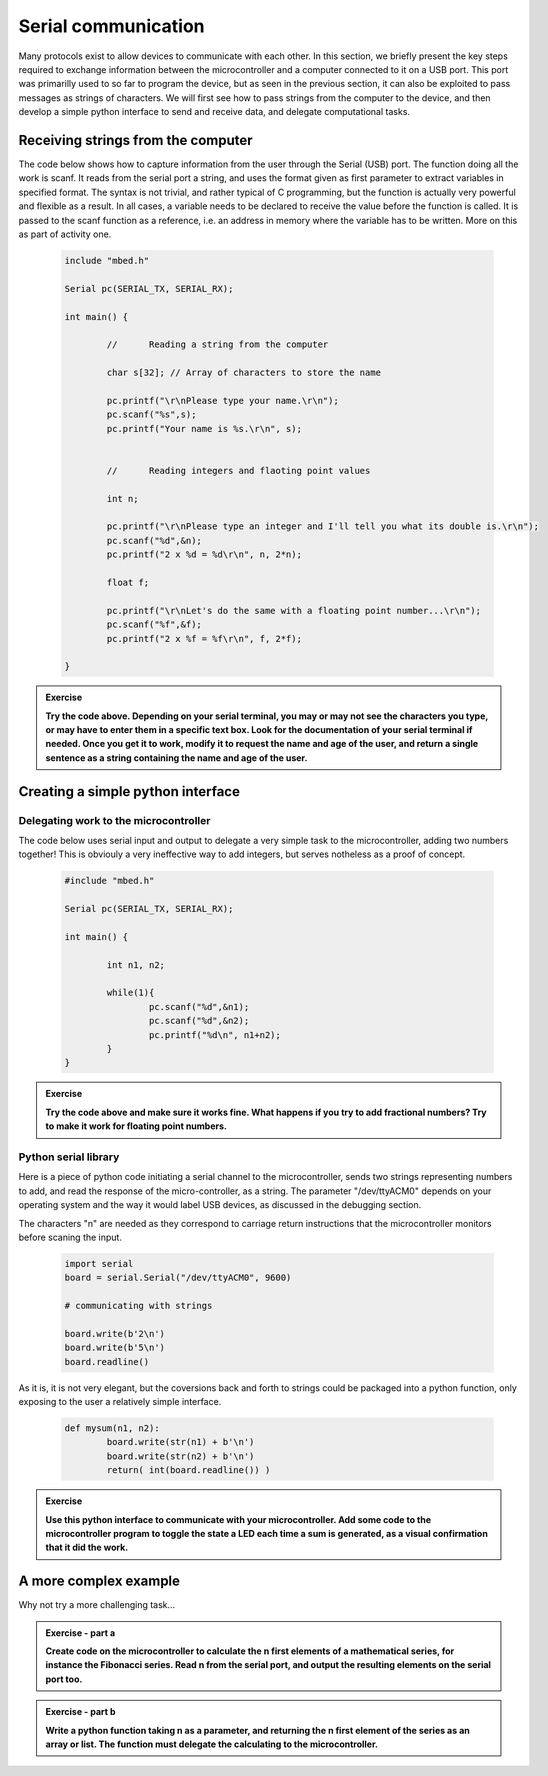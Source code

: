 Serial communication
====================



Many protocols exist to allow devices to communicate with each other. In this section, we briefly present the key steps required to exchange information between the microcontroller and a computer connected to it on a USB port. This port was primarilly used to so far to program the device, but as seen in the previous section, it can also be exploited to pass messages as strings of characters. We will first see how to pass strings from the computer to the device, and then develop a simple python interface to send and receive data, and delegate computational tasks.




Receiving strings from the computer
-----------------------------------

The code below shows how to capture information from the user through the Serial (USB) port. The function doing all the work is scanf. It reads from the serial port a string, and uses the format given as first parameter to extract variables in specified format. The syntax is not trivial, and rather typical of C programming, but the function is actually very powerful and flexible as a result. In all cases, a variable needs to be declared to receive the value before the function is called. It is passed to the scanf function as a reference, i.e. an address in memory where the variable has to be written. More on this as part of activity one. 


   .. code-block:: c

	include "mbed.h"

	Serial pc(SERIAL_TX, SERIAL_RX);

	int main() {

		//	Reading a string from the computer
		
		char s[32]; // Array of characters to store the name
		
		pc.printf("\r\nPlease type your name.\r\n");   
		pc.scanf("%s",s);
		pc.printf("Your name is %s.\r\n", s);


		//	Reading integers and flaoting point values

		int n;
		
		pc.printf("\r\nPlease type an integer and I'll tell you what its double is.\r\n"); 
		pc.scanf("%d",&n);
		pc.printf("2 x %d = %d\r\n", n, 2*n);
		
		float f;
		
		pc.printf("\r\nLet's do the same with a floating point number...\r\n");   
		pc.scanf("%f",&f);
		pc.printf("2 x %f = %f\r\n", f, 2*f);

	}





.. admonition:: Exercise

   **Try the code above. Depending on your serial terminal, you may or may not see the characters you type, or may have to enter them in a specific text box. Look for the documentation of your serial terminal if needed. Once you get it to work, modify it to request the name and age of the user, and return a single sentence as a string containing the name and age of the user.**




Creating a simple python interface
----------------------------------


Delegating work to the microcontroller
^^^^^^^^^^^^^^^^^^^^^^^^^^^^^^^^^^^^^^

The code below uses serial input and output to delegate a very simple task to the microcontroller, adding two numbers together! This is obviouly a very ineffective way to add integers, but serves notheless as a proof of concept.


   .. code-block:: c

	#include "mbed.h"

	Serial pc(SERIAL_TX, SERIAL_RX);

	int main() {

		int n1, n2; 
		
		while(1){     
			pc.scanf("%d",&n1);
			pc.scanf("%d",&n2);
			pc.printf("%d\n", n1+n2);
		}
	}


.. admonition:: Exercise

   **Try the code above and make sure it works fine. What happens if you try to add fractional numbers? Try to make it work for floating point numbers.**








Python serial library
^^^^^^^^^^^^^^^^^^^^^

Here is a piece of python code initiating a serial channel to the microcontroller, sends two strings representing numbers to add, and read the response of the micro-controller, as a string. The parameter "/dev/ttyACM0" depends on your operating system and the way it would label USB devices, as discussed in the debugging section.

The characters "\n" are needed as they correspond to carriage return instructions that the microcontroller monitors before scaning the input.

   .. code-block:: python

	import serial
	board = serial.Serial("/dev/ttyACM0", 9600)

	# communicating with strings

	board.write(b'2\n')
	board.write(b'5\n')
	board.readline()


As it is, it is not very elegant, but the coversions back and forth to strings could be packaged into a python function, only exposing to the user a relatively simple interface.

   .. code-block:: python


	def mysum(n1, n2):
		board.write(str(n1) + b'\n')
		board.write(str(n2) + b'\n')
		return( int(board.readline()) )







.. admonition:: Exercise

   **Use this python interface to communicate with your microcontroller. Add some code to the microcontroller program to toggle the state a LED each time a sum is generated, as a visual confirmation that it did the work.**




A more complex example
----------------------


Why not try a more challenging task... 


.. admonition:: Exercise - part a

   **Create code on the microcontroller to calculate the n first elements of a mathematical series, for instance the Fibonacci series. Read n from the serial port, and output the resulting elements on the serial port too.**


.. admonition:: Exercise - part b

   **Write a python function taking n as a parameter, and returning the n first element of the series as an array or list. The function must delegate the calculating to the microcontroller.**




